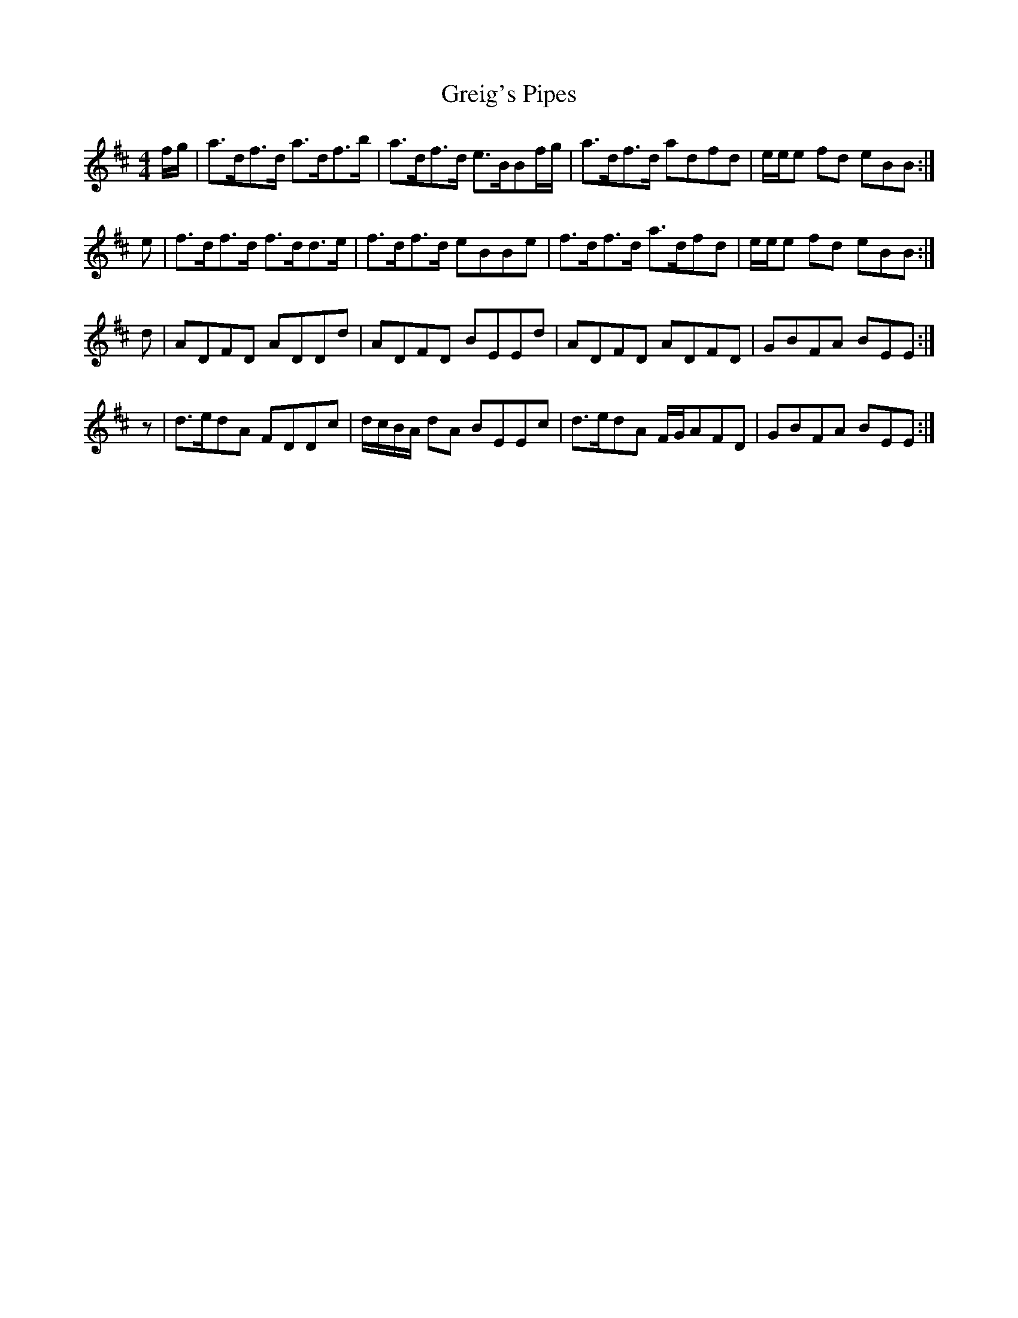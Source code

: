 X: 16248
T: Greig's Pipes
R: reel
M: 4/4
K: Edorian
f/g/|a>df>d a>df>b|a>df>d e>BBf/g/|a>df>d adfd|e/e/e fd eBB:|
e|f>df>d f>dd>e|f>df>d eBBe|f>df>d a>dfd|e/e/e fd eBB:|
d|ADFD ADDd|ADFD BEEd|ADFD ADFD|GBFA BEE:|
z|d>edA FDDc|d/c/B/A/ dA BEEc|d>edA F/G/AFD|GBFA BEE:|

